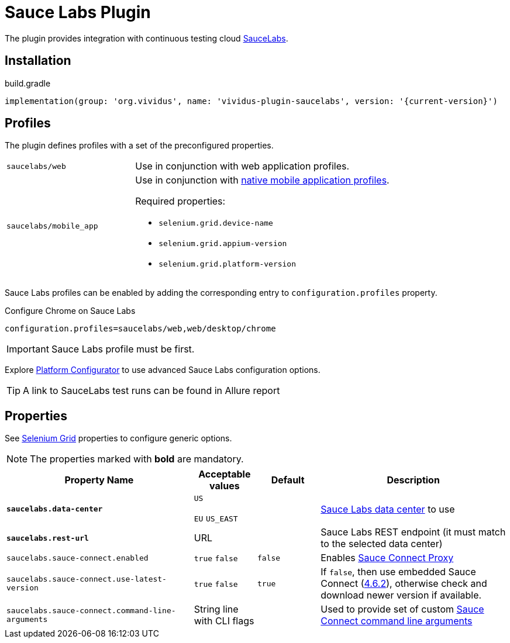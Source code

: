 = Sauce Labs Plugin

The plugin provides integration with continuous testing cloud https://saucelabs.com/[SauceLabs].

== Installation

.build.gradle
[source,gradle,subs="attributes+"]
----
implementation(group: 'org.vividus', name: 'vividus-plugin-saucelabs', version: '{current-version}')
----

== Profiles

The plugin defines profiles with a set of the preconfigured properties.

[cols="1,2"]
|===

|`saucelabs/web`
|Use in conjunction with web application profiles.

|`saucelabs/mobile_app`
a|Use in conjunction with xref:plugins:plugin-mobile-app.adoc#_profiles[native mobile application profiles].

Required properties:

* `selenium.grid.device-name`
* `selenium.grid.appium-version`
* `selenium.grid.platform-version`
|===

Sauce Labs profiles can be enabled by adding the corresponding entry to `configuration.profiles` property.

.Configure Chrome on Sauce Labs
[source,properties,subs="attributes+"]
----
configuration.profiles=saucelabs/web,web/desktop/chrome
----

[IMPORTANT]
Sauce Labs profile must be first.

Explore https://wiki.saucelabs.com/display/DOCS/Platform+Configurator#/[Platform Configurator] to use advanced Sauce Labs configuration options.

[TIP]

A link to SauceLabs test runs can be found in Allure report

== Properties

See xref:tests-development:tests-configuration.adoc#_selenium_grid[Selenium Grid] properties to configure generic options.

NOTE: The properties marked with *bold* are mandatory.

[cols="3,1,1,3", options="header"]
|===
|Property Name
|Acceptable values
|Default
|Description

|[subs=+quotes]`*saucelabs.data-center*`
a|`US`

`EU`
`US_EAST`
|
|https://wiki.saucelabs.com/display/DOCS/Data+Center+Endpoints[Sauce Labs data center] to use

|[subs=+quotes]`*saucelabs.rest-url*`
a|URL
|
|Sauce Labs REST endpoint (it must match to the selected data center)

|`saucelabs.sauce-connect.enabled`
a|`true`
`false`
|`false`
|Enables https://wiki.saucelabs.com/display/DOCS/Sauce+Connect+Proxy[Sauce Connect Proxy]

|`saucelabs.sauce-connect.use-latest-version`
a|`true`
`false`
|`true`
|If `false`, then use embedded Sauce Connect (https://wiki.saucelabs.com/display/DOCS/Sauce+Connect+Proxy+Version+4.6.2[4.6.2]), otherwise check and download newer version if available.

|`saucelabs.sauce-connect.command-line-arguments`
|String line with CLI flags
|
|Used to provide set of custom https://wiki.saucelabs.com/display/DOCS/Sauce+Connect+Proxy+Command-Line+Quick+Reference+Guide[Sauce Connect command line arguments]

|===
